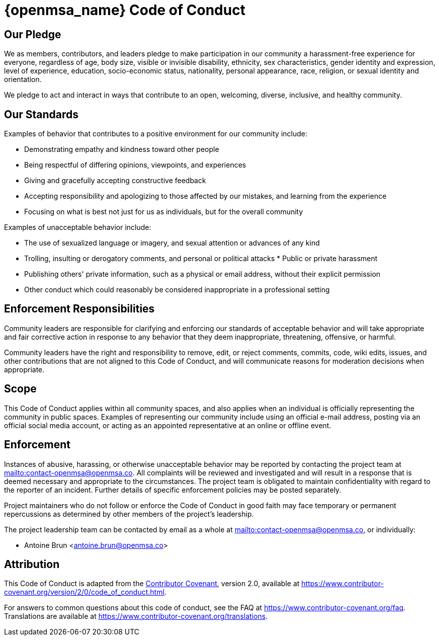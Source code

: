 = {openmsa_name} Code of Conduct
:doctype: book
:imagesdir: ./resources/
ifdef::env-github,env-browser[:outfilesuffix: .adoc]

== Our Pledge

We as members, contributors, and leaders pledge to make participation in our community a harassment-free experience for everyone, regardless of age, body size, visible or invisible disability, ethnicity, sex characteristics, gender identity and expression, level of experience, education, socio-economic status, nationality, personal appearance, race, religion, or sexual identity and orientation.

We pledge to act and interact in ways that contribute to an open, welcoming, diverse, inclusive, and healthy community.

== Our Standards

Examples of behavior that contributes to a positive environment for our community include:

* Demonstrating empathy and kindness toward other people
* Being respectful of differing opinions, viewpoints, and experiences
* Giving and gracefully accepting constructive feedback
* Accepting responsibility and apologizing to those affected by our mistakes, and learning from the experience
* Focusing on what is best not just for us as individuals, but for the overall community

Examples of unacceptable behavior include:

* The use of sexualized language or imagery, and sexual attention or   advances of any kind
* Trolling, insulting or derogatory comments, and personal or political attacks * Public or private harassment
* Publishing others' private information, such as a physical or email address, without their explicit permission
* Other conduct which could reasonably be considered inappropriate in a professional setting

== Enforcement Responsibilities

Community leaders are responsible for clarifying and enforcing our standards of acceptable behavior and will take appropriate and fair corrective action in response to any behavior that they deem inappropriate, threatening, offensive, or harmful.

Community leaders have the right and responsibility to remove, edit, or reject comments, commits, code, wiki edits, issues, and other contributions that are not aligned to this Code of Conduct, and will communicate reasons for moderation decisions when appropriate.

== Scope

This Code of Conduct applies within all community spaces, and also applies when an individual is officially representing the community in public spaces.
Examples of representing our community include using an official e-mail address, posting via an official social media account, or acting as an appointed representative at an online or offline event.

== Enforcement

Instances of abusive, harassing, or otherwise unacceptable behavior may be reported by contacting the project team at link:mailto:contact-openmsa@openmsa.co[]. All complaints will be reviewed and investigated and will result in a response that is deemed necessary and appropriate to the circumstances. The project team is obligated to maintain confidentiality with regard to the reporter of an incident. Further details of specific enforcement policies may be posted separately.

Project maintainers who do not follow or enforce the Code of Conduct in good faith may face temporary or permanent repercussions as determined by other members of the project's leadership.

The project leadership team can be contacted by email as a whole at link:mailto:contact-openmsa@openmsa.co[], or individually:

- Antoine Brun <antoine.brun@openmsa.co>

== Attribution

This Code of Conduct is adapted from the link:https://www.contributor-covenant.org/[Contributor Covenant], version 2.0, available at https://www.contributor-covenant.org/version/2/0/code_of_conduct.html.


For answers to common questions about this code of conduct, see the FAQ at
https://www.contributor-covenant.org/faq. Translations are available at
https://www.contributor-covenant.org/translations.

